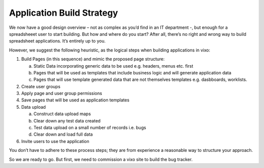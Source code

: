 Application Build Strategy
==========================

We now have a good design overview – not as complex as you’d find in an IT department -, but enough for a spreadsheeet user to start building. But how and where do you start? After all, there’s no right and wrong way to build spreadsheet applications. It’s entirely up to you.

However, we suggest the following heuristic, as the logical steps when building applications in vixo:

1. Build Pages (in this sequence) and mimic the proposed page structure:

   a. Static Data incorporating generic data to be used e.g. headers, menus etc. first
   b. Pages that will be used as templates that include business logic and will generate application data
   c. Pages that will use template generated data that are not themselves templates e.g. dasbboards, worklists.
2. Create user groups
3. Apply page and user group permissions
4. Save pages that will be used as application templates
5. Data upload

   a. Construct data upload maps
   b. Clear down any test data created
   c. Test data upload on a small number of records i.e. bugs
   d. Clear down and load full data
6. Invite users to use the application


You don’t have to adhere to these process steps; they are from experience a reasonable way to structure your approach.

So we are ready to go. But first, we  need to commission a vixo site to build the bug tracker.

